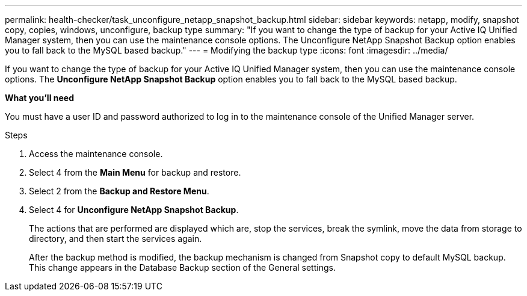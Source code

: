 ---
permalink: health-checker/task_unconfigure_netapp_snapshot_backup.html
sidebar: sidebar
keywords: netapp, modify, snapshot copy, copies, windows, unconfigure, backup type
summary: "If you want to change the type of backup for your Active IQ Unified Manager system, then you can use the maintenance console options. The Unconfigure NetApp Snapshot Backup option enables you to fall back to the MySQL based backup."
---
= Modifying the backup type
:icons: font
:imagesdir: ../media/

[.lead]
If you want to change the type of backup for your Active IQ Unified Manager system, then you can use the maintenance console options. The *Unconfigure NetApp Snapshot Backup* option enables you to fall back to the MySQL based backup.

*What you'll need*

You must have a user ID and password authorized to log in to the maintenance console of the Unified Manager server.

.Steps
. Access the maintenance console.
. Select 4 from the *Main Menu* for backup and restore.
. Select 2 from the *Backup and Restore Menu*.
. Select 4 for *Unconfigure NetApp Snapshot Backup*.
+
The actions that are performed are displayed which are, stop the services, break the symlink, move the data from storage to directory, and then start the services again.
+
After the backup method is modified, the backup mechanism is changed from Snapshot copy to default MySQL backup. This change appears in the Database Backup section of the General settings.
